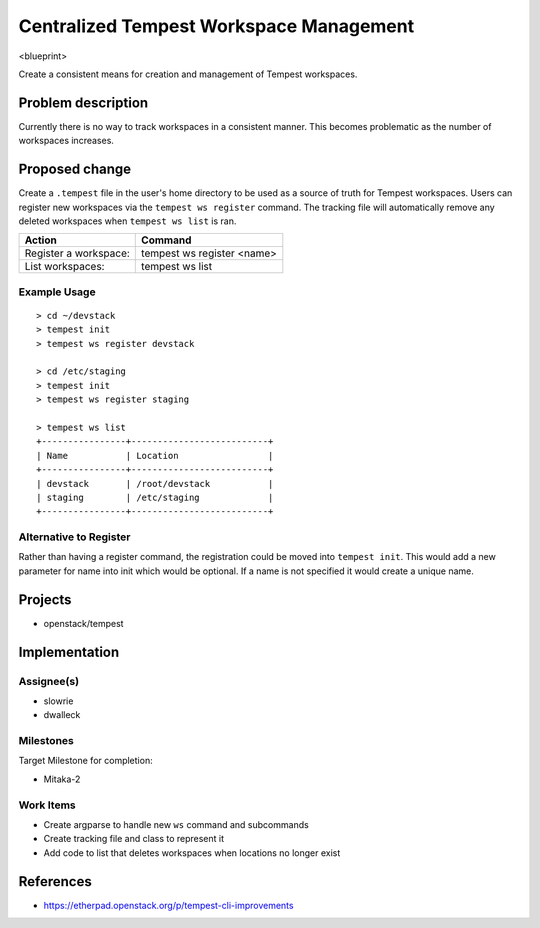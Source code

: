 ..
 This work is licensed under a Creative Commons Attribution 3.0 Unported
 License.
 http://creativecommons.org/licenses/by/3.0/legalcode

..

=========================================
 Centralized Tempest Workspace Management
=========================================

<blueprint>

Create a consistent means for creation and management of Tempest workspaces.


Problem description
===================

Currently there is no way to track workspaces in a consistent manner. This
becomes problematic as the number of workspaces increases.


Proposed change
===============

Create a ``.tempest`` file in the user's home directory to be used as a source
of truth for Tempest workspaces. Users can register new workspaces via the
``tempest ws register`` command. The tracking file will automatically remove any
deleted workspaces when ``tempest ws list`` is ran.

+-----------------------+------------------------------+
|        Action         |            Command           |
+=======================+==============================+
| Register a workspace: | tempest ws register <name>   |
+-----------------------+------------------------------+
| List workspaces:      | tempest ws list              |
+-----------------------+------------------------------+

Example Usage
-------------
::

  > cd ~/devstack
  > tempest init
  > tempest ws register devstack

  > cd /etc/staging
  > tempest init
  > tempest ws register staging

  > tempest ws list
  +----------------+--------------------------+
  | Name           | Location                 |
  +----------------+--------------------------+
  | devstack       | /root/devstack           |
  | staging        | /etc/staging             |
  +----------------+--------------------------+


Alternative to Register
-----------------------

Rather than having a register command, the registration could be moved into
``tempest init``. This would add a new parameter for name into init which would
be optional. If a name is not specified it would create a unique name.


Projects
========

* openstack/tempest


Implementation
==============

Assignee(s)
-----------

* slowrie
* dwalleck

Milestones
----------

Target Milestone for completion:

- Mitaka-2

Work Items
----------

- Create argparse to handle new ``ws`` command and subcommands
- Create tracking file and class to represent it
- Add code to list that deletes workspaces when locations no longer exist


References
==========

- https://etherpad.openstack.org/p/tempest-cli-improvements
